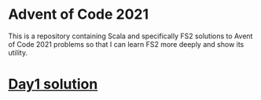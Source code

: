 * Advent of Code 2021

This is a repository containing Scala and specifically FS2 solutions to Avent of Code 2021 problems so that I can learn FS2 more deeply and show its utility.

* [[./src/main/scala/aoc2021/Day1.scala][Day1 solution]]
